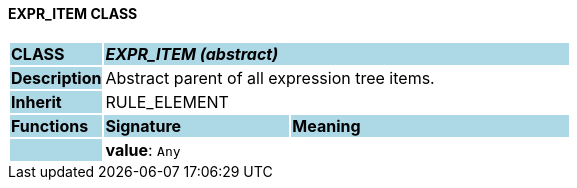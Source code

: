 ==== EXPR_ITEM CLASS

[cols="^1,2,3"]
|===
|*CLASS*
{set:cellbgcolor:lightblue}
2+^|*_EXPR_ITEM (abstract)_*

|*Description*
{set:cellbgcolor:lightblue}
2+|Abstract parent of all expression tree items.
{set:cellbgcolor!}

|*Inherit*
{set:cellbgcolor:lightblue}
2+|RULE_ELEMENT
{set:cellbgcolor!}

|*Functions*
{set:cellbgcolor:lightblue}
^|*Signature*
^|*Meaning*

|
{set:cellbgcolor:lightblue}
|*value*: `Any`
{set:cellbgcolor!}
|
|===
